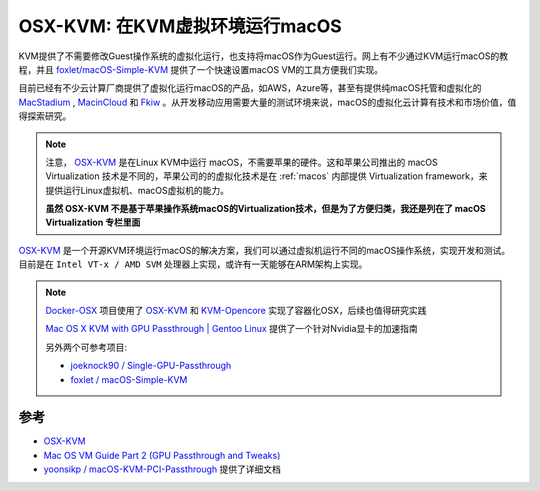 .. _osx_kvm:

================================
OSX-KVM: 在KVM虚拟环境运行macOS
================================

KVM提供了不需要修改Guest操作系统的虚拟化运行，也支持将macOS作为Guest运行。网上有不少通过KVM运行macOS的教程，并且 `foxlet/macOS-Simple-KVM <https://github.com/foxlet/macOS-Simple-KVM>`_ 提供了一个快速设置macOS VM的工具方便我们实现。

目前已经有不少云计算厂商提供了虚拟化运行macOS的产品，如AWS，Azure等，甚至有提供纯macOS托管和虚拟化的 `MacStadium <https://www.macstadium.com>`_ , `MacinCloud <https://www.macincloud.com>`_ 和 `Fkiw <https://flow.swiss>`_ 。从开发移动应用需要大量的测试环境来说，macOS的虚拟化云计算有技术和市场价值，值得探索研究。

.. note::

   注意， `OSX-KVM <https://github.com/kholia/OSX-KVM>`_ 是在Linux KVM中运行 macOS，不需要苹果的硬件。这和苹果公司推出的 macOS Virtualization 技术是不同的，苹果公司的的虚拟化技术是在 :ref:`macos` 内部提供 Virtualization framework，来提供运行Linux虚拟机、macOS虚拟机的能力。

   **虽然 OSX-KVM 不是基于苹果操作系统macOS的Virtualization技术，但是为了方便归类，我还是列在了 macOS Virtualization 专栏里面**

`OSX-KVM <https://github.com/kholia/OSX-KVM>`_ 是一个开源KVM环境运行macOS的解决方案，我们可以通过虚拟机运行不同的macOS操作系统，实现开发和测试。目前是在 ``Intel VT-x / AMD SVM`` 处理器上实现，或许有一天能够在ARM架构上实现。

.. note::

   `Docker-OSX <https://github.com/sickcodes/Docker-OSX>`_ 项目使用了 `OSX-KVM <https://github.com/kholia/OSX-KVM>`_ 和 `KVM-Opencore <https://github.com/thenickdude/KVM-Opencore>`_ 实现了容器化OSX，后续也值得研究实践

   `Mac OS X KVM with GPU Passthrough | Gentoo Linux <https://iphonewired.com/common-problems/197739/>`_ 提供了一个针对Nvidia显卡的加速指南

   另外两个可参考项目:

   - `joeknock90 / Single-GPU-Passthrough <https://github.com/joeknock90/Single-GPU-Passthrough>`_
   - `foxlet / macOS-Simple-KVM <https://github.com/foxlet/macOS-Simple-KVM>`_

参考
======

- `OSX-KVM <https://github.com/kholia/OSX-KVM>`_
- `Mac OS VM Guide Part 2 (GPU Passthrough and Tweaks) <https://passthroughpo.st/mac-os-vm-guide-part-2-gpu-passthrough-and-tweaks/>`_
- `yoonsikp / macOS-KVM-PCI-Passthrough <https://github.com/yoonsikp/macOS-KVM-PCI-Passthrough>`_ 提供了详细文档
